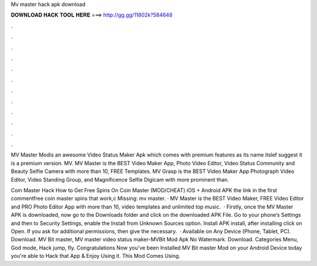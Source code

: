 Mv master hack apk download



𝐃𝐎𝐖𝐍𝐋𝐎𝐀𝐃 𝐇𝐀𝐂𝐊 𝐓𝐎𝐎𝐋 𝐇𝐄𝐑𝐄 ===> http://gg.gg/11802k?584648



.



.



.



.



.



.



.



.



.



.



.



.

MV Master Modis an awesome Video Status Maker Apk which comes with premium features as its name itslef suggest it is a premium version. MV. MV Master is the BEST Video Maker App, Photo Video Editor, Video Status Community and Beauty Selfie Camera with more than 10, FREE Templates. MV Grasp is the BEST Video Maker App Photograph Video Editor, Video Standing Group, and Magnificence Selfie Digicam with more prominent than.

Coin Master Hack How to Get Free Spins On Coin Master (MOD/CHEAT) iOS + Android APK the link in the first commentfree coin master spins that work,c Missing: mv master. · MV Master is the BEST Video Maker, FREE Video Editor and PRO Photo Editor App with more than 10, video templates and unlimited top music.  · Firstly, once the MV Master APK is downloaded, now go to the Downloads folder and click on the downloaded APK File. Go to your phone’s Settings and then to Security Settings, enable the Install from Unknown Sources option. Install APK install, after installing click on Open. If you ask for additional permissions, then give the necessary.  · Available on Any Device (Phone, Tablet, PC). Download. MV Bit master, MV master video status maker-MVBit Mod Apk No Watermark. Download. Categories Menu, God mode, Hack jump, fly. Congratulations Now you've been Installed MV Bit master Mod on your Android Device today you're able to Hack that App & Enjoy Using it. This Mod Comes Using.
